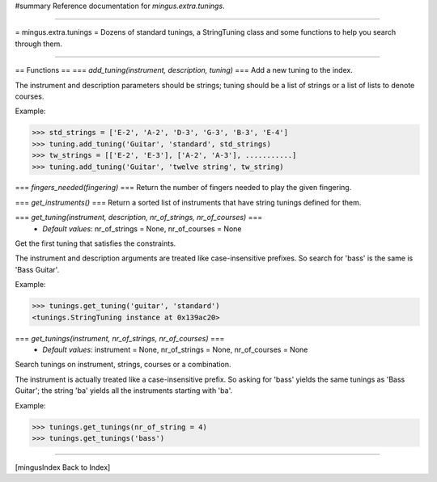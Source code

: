 #summary Reference documentation for `mingus.extra.tunings`.

----

= mingus.extra.tunings =
Dozens of standard tunings, a StringTuning class and some functions to help
you search through them.

----

== Functions ==
=== `add_tuning(instrument, description, tuning)` ===
Add a new tuning to the index.

The instrument and description parameters should be strings; tuning
should be a list of strings or a list of lists to denote courses.

Example:

>>> std_strings = ['E-2', 'A-2', 'D-3', 'G-3', 'B-3', 'E-4']
>>> tuning.add_tuning('Guitar', 'standard', std_strings)
>>> tw_strings = [['E-2', 'E-3'], ['A-2', 'A-3'], ...........]
>>> tuning.add_tuning('Guitar', 'twelve string', tw_string)


=== `fingers_needed(fingering)` ===
Return the number of fingers needed to play the given fingering.

=== `get_instruments()` ===
Return a sorted list of instruments that have string tunings defined
for them.

=== `get_tuning(instrument, description, nr_of_strings, nr_of_courses)` ===
  * *Default values*: nr_of_strings = None, nr_of_courses = None
Get the first tuning that satisfies the constraints.

The instrument and description arguments are treated like
case-insensitive prefixes. So search for 'bass' is the same is
'Bass Guitar'.

Example:

>>> tunings.get_tuning('guitar', 'standard')
<tunings.StringTuning instance at 0x139ac20>


=== `get_tunings(instrument, nr_of_strings, nr_of_courses)` ===
  * *Default values*: instrument = None, nr_of_strings = None, nr_of_courses = None
Search tunings on instrument, strings, courses or a combination.

The instrument is actually treated like a case-insensitive prefix. So
asking for 'bass' yields the same tunings as 'Bass Guitar'; the string
'ba' yields all the instruments starting with 'ba'.

Example:

>>> tunings.get_tunings(nr_of_string = 4)
>>> tunings.get_tunings('bass')



----

[mingusIndex Back to Index]
